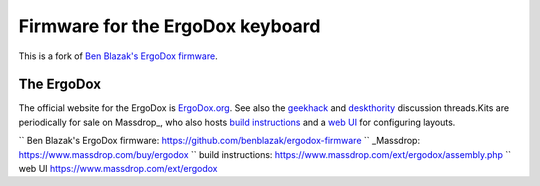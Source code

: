 =================================
Firmware for the ErgoDox keyboard
=================================

This is a fork of `Ben Blazak's ErgoDox firmware`_.


The ErgoDox
===========
The official website for the ErgoDox is `ErgoDox.org <http://www.ergodox.org>`_.  See also the `geekhack <http://geekhack.org/showthread.php?22780-Interest-Check-Custom-split-ergo-keyboard>`_ and `deskthority <http://deskthority.net/workshop-f7/split-ergonomic-keyboard-project-t1753.html>`_ discussion threads.Kits are periodically for sale on Massdrop_, who also hosts `build instructions`_ and a `web UI`_ for configuring layouts.

`` _`Ben Blazak's ErgoDox firmware`: https://github.com/benblazak/ergodox-firmware
`` _Massdrop: https://www.massdrop.com/buy/ergodox
`` _`build instructions`: https://www.massdrop.com/ext/ergodox/assembly.php
`` _`web UI` https://www.massdrop.com/ext/ergodox
